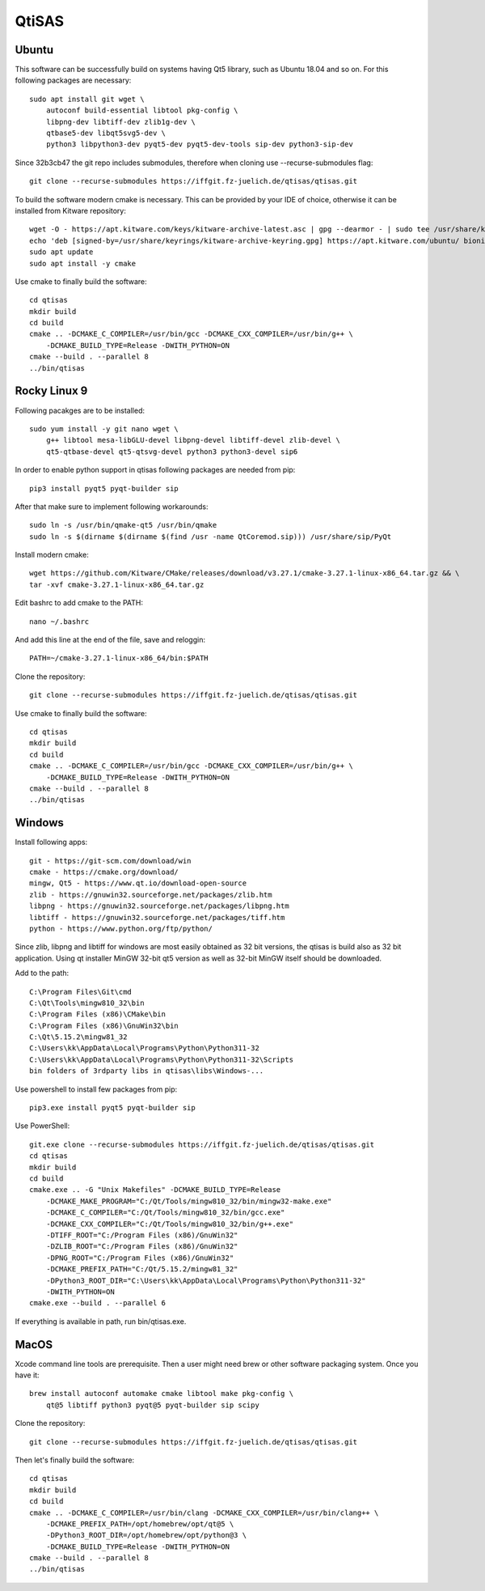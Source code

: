 QtiSAS
======

Ubuntu
------

This software can be successfully build on systems having Qt5 library, such as
Ubuntu 18.04 and so on.
For this following packages are necessary::

    sudo apt install git wget \
        autoconf build-essential libtool pkg-config \
        libpng-dev libtiff-dev zlib1g-dev \
        qtbase5-dev libqt5svg5-dev \
        python3 libpython3-dev pyqt5-dev pyqt5-dev-tools sip-dev python3-sip-dev

Since 32b3cb47 the git repo includes submodules, therefore when cloning use
--recurse-submodules flag::

    git clone --recurse-submodules https://iffgit.fz-juelich.de/qtisas/qtisas.git

To build the software modern cmake is necessary. This can be provided by your
IDE of choice, otherwise it can be installed from Kitware repository::

    wget -O - https://apt.kitware.com/keys/kitware-archive-latest.asc | gpg --dearmor - | sudo tee /usr/share/keyrings/kitware-archive-keyring.gpg
    echo 'deb [signed-by=/usr/share/keyrings/kitware-archive-keyring.gpg] https://apt.kitware.com/ubuntu/ bionic main' | sudo tee /etc/apt/sources.list.d/kitware.list
    sudo apt update
    sudo apt install -y cmake

Use cmake to finally build the software::

    cd qtisas
    mkdir build
    cd build
    cmake .. -DCMAKE_C_COMPILER=/usr/bin/gcc -DCMAKE_CXX_COMPILER=/usr/bin/g++ \
        -DCMAKE_BUILD_TYPE=Release -DWITH_PYTHON=ON
    cmake --build . --parallel 8
    ../bin/qtisas

Rocky Linux 9
-------------

Following pacakges are to be installed::

    sudo yum install -y git nano wget \
    	g++ libtool mesa-libGLU-devel libpng-devel libtiff-devel zlib-devel \
    	qt5-qtbase-devel qt5-qtsvg-devel python3 python3-devel sip6

In order to enable python support in qtisas following packages are needed from
pip::

    pip3 install pyqt5 pyqt-builder sip

After that make sure to implement following workarounds::

    sudo ln -s /usr/bin/qmake-qt5 /usr/bin/qmake
    sudo ln -s $(dirname $(dirname $(find /usr -name QtCoremod.sip))) /usr/share/sip/PyQt

Install modern cmake::

    wget https://github.com/Kitware/CMake/releases/download/v3.27.1/cmake-3.27.1-linux-x86_64.tar.gz && \
    tar -xvf cmake-3.27.1-linux-x86_64.tar.gz

Edit bashrc to add cmake to the PATH::

    nano ~/.bashrc

And add this line at the end of the file, save and reloggin::

    PATH=~/cmake-3.27.1-linux-x86_64/bin:$PATH

Clone the repository::

    git clone --recurse-submodules https://iffgit.fz-juelich.de/qtisas/qtisas.git

Use cmake to finally build the software::

    cd qtisas
    mkdir build
    cd build
    cmake .. -DCMAKE_C_COMPILER=/usr/bin/gcc -DCMAKE_CXX_COMPILER=/usr/bin/g++ \
        -DCMAKE_BUILD_TYPE=Release -DWITH_PYTHON=ON
    cmake --build . --parallel 8
    ../bin/qtisas

Windows
-------

Install following apps::

    git - https://git-scm.com/download/win
    cmake - https://cmake.org/download/
    mingw, Qt5 - https://www.qt.io/download-open-source
    zlib - https://gnuwin32.sourceforge.net/packages/zlib.htm
    libpng - https://gnuwin32.sourceforge.net/packages/libpng.htm
    libtiff - https://gnuwin32.sourceforge.net/packages/tiff.htm
    python - https://www.python.org/ftp/python/

Since zlib, libpng and libtiff for windows are most easily obtained as 32 bit
versions, the qtisas is build also as 32 bit application.
Using qt installer MinGW 32-bit qt5 version as well as 32-bit MinGW itself
should be downloaded.

Add to the path::

    C:\Program Files\Git\cmd
    C:\Qt\Tools\mingw810_32\bin
    C:\Program Files (x86)\CMake\bin
    C:\Program Files (x86)\GnuWin32\bin
    C:\Qt\5.15.2\mingw81_32
    C:\Users\kk\AppData\Local\Programs\Python\Python311-32
    C:\Users\kk\AppData\Local\Programs\Python\Python311-32\Scripts
    bin folders of 3rdparty libs in qtisas\libs\Windows-...

Use powershell to install few packages from pip::

    pip3.exe install pyqt5 pyqt-builder sip

Use PowerShell::

    git.exe clone --recurse-submodules https://iffgit.fz-juelich.de/qtisas/qtisas.git
    cd qtisas
    mkdir build
    cd build
    cmake.exe .. -G "Unix Makefiles" -DCMAKE_BUILD_TYPE=Release
        -DCMAKE_MAKE_PROGRAM="C:/Qt/Tools/mingw810_32/bin/mingw32-make.exe"
        -DCMAKE_C_COMPILER="C:/Qt/Tools/mingw810_32/bin/gcc.exe"
        -DCMAKE_CXX_COMPILER="C:/Qt/Tools/mingw810_32/bin/g++.exe"
        -DTIFF_ROOT="C:/Program Files (x86)/GnuWin32"
        -DZLIB_ROOT="C:/Program Files (x86)/GnuWin32"
        -DPNG_ROOT="C:/Program Files (x86)/GnuWin32"
        -DCMAKE_PREFIX_PATH="C:/Qt/5.15.2/mingw81_32"
        -DPython3_ROOT_DIR="C:\Users\kk\AppData\Local\Programs\Python\Python311-32"
        -DWITH_PYTHON=ON
    cmake.exe --build . --parallel 6

If everything is available in path, run bin/qtisas.exe.

MacOS
-----

Xcode command line tools are prerequisite. Then a user might need brew or other
software packaging system. Once you have it::

    brew install autoconf automake cmake libtool make pkg-config \
        qt@5 libtiff python3 pyqt@5 pyqt-builder sip scipy

Clone the repository::

    git clone --recurse-submodules https://iffgit.fz-juelich.de/qtisas/qtisas.git

Then let's finally build the software::

    cd qtisas
    mkdir build
    cd build
    cmake .. -DCMAKE_C_COMPILER=/usr/bin/clang -DCMAKE_CXX_COMPILER=/usr/bin/clang++ \
        -DCMAKE_PREFIX_PATH=/opt/homebrew/opt/qt@5 \
        -DPython3_ROOT_DIR=/opt/homebrew/opt/python@3 \
        -DCMAKE_BUILD_TYPE=Release -DWITH_PYTHON=ON
    cmake --build . --parallel 8
    ../bin/qtisas
